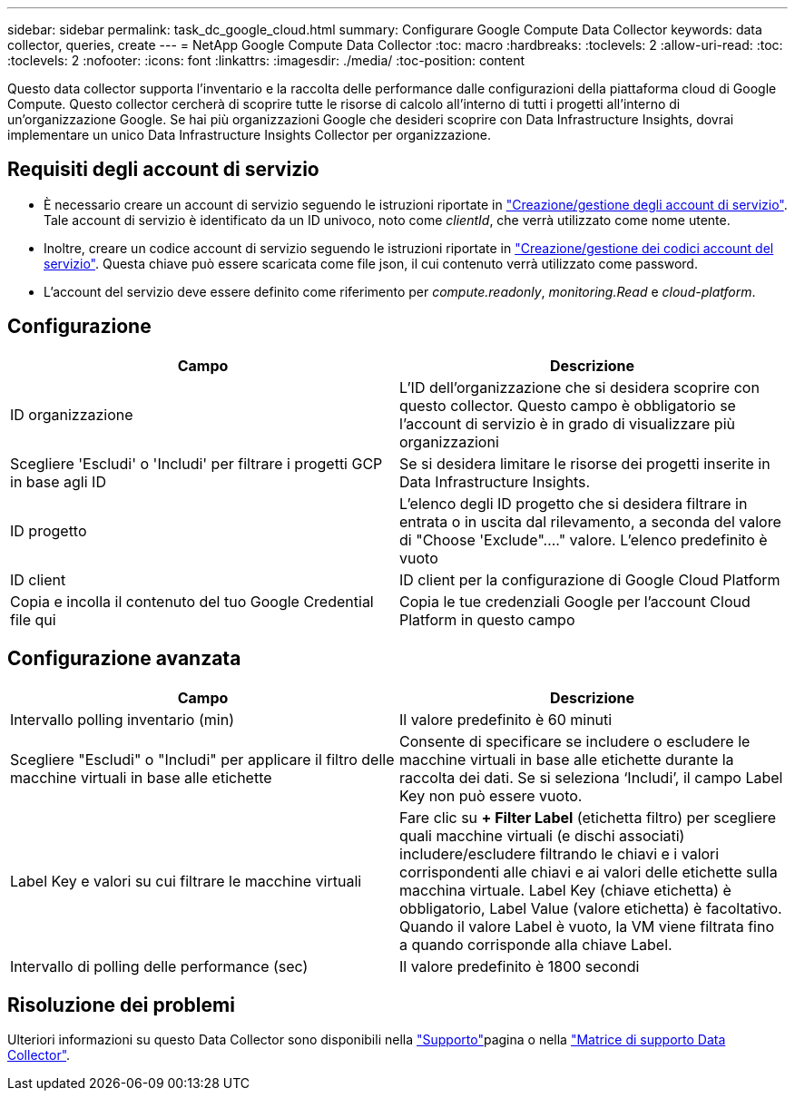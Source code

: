 ---
sidebar: sidebar 
permalink: task_dc_google_cloud.html 
summary: Configurare Google Compute Data Collector 
keywords: data collector, queries, create 
---
= NetApp Google Compute Data Collector
:toc: macro
:hardbreaks:
:toclevels: 2
:allow-uri-read: 
:toc: 
:toclevels: 2
:nofooter: 
:icons: font
:linkattrs: 
:imagesdir: ./media/
:toc-position: content


[role="lead"]
Questo data collector supporta l'inventario e la raccolta delle performance dalle configurazioni della piattaforma cloud di Google Compute. Questo collector cercherà di scoprire tutte le risorse di calcolo all'interno di tutti i progetti all'interno di un'organizzazione Google. Se hai più organizzazioni Google che desideri scoprire con Data Infrastructure Insights, dovrai implementare un unico Data Infrastructure Insights Collector per organizzazione.



== Requisiti degli account di servizio

* È necessario creare un account di servizio seguendo le istruzioni riportate in link:https://cloud.google.com/iam/docs/creating-managing-service-accounts["Creazione/gestione degli account di servizio"]. Tale account di servizio è identificato da un ID univoco, noto come _clientId_, che verrà utilizzato come nome utente.
* Inoltre, creare un codice account di servizio seguendo le istruzioni riportate in link:https://cloud.google.com/iam/docs/creating-managing-service-account-keys["Creazione/gestione dei codici account del servizio"]. Questa chiave può essere scaricata come file json, il cui contenuto verrà utilizzato come password.
* L'account del servizio deve essere definito come riferimento per _compute.readonly_, _monitoring.Read_ e _cloud-platform_.




== Configurazione

[cols="2*"]
|===
| Campo | Descrizione 


| ID organizzazione | L'ID dell'organizzazione che si desidera scoprire con questo collector. Questo campo è obbligatorio se l'account di servizio è in grado di visualizzare più organizzazioni 


| Scegliere 'Escludi' o 'Includi' per filtrare i progetti GCP in base agli ID | Se si desidera limitare le risorse dei progetti inserite in Data Infrastructure Insights. 


| ID progetto | L'elenco degli ID progetto che si desidera filtrare in entrata o in uscita dal rilevamento, a seconda del valore di "Choose 'Exclude"...." valore. L'elenco predefinito è vuoto 


| ID client | ID client per la configurazione di Google Cloud Platform 


| Copia e incolla il contenuto del tuo Google Credential file qui | Copia le tue credenziali Google per l'account Cloud Platform in questo campo 
|===


== Configurazione avanzata

[cols="2*"]
|===
| Campo | Descrizione 


| Intervallo polling inventario (min) | Il valore predefinito è 60 minuti 


| Scegliere "Escludi" o "Includi" per applicare il filtro delle macchine virtuali in base alle etichette | Consente di specificare se includere o escludere le macchine virtuali in base alle etichette durante la raccolta dei dati. Se si seleziona ‘Includi’, il campo Label Key non può essere vuoto. 


| Label Key e valori su cui filtrare le macchine virtuali | Fare clic su *+ Filter Label* (etichetta filtro) per scegliere quali macchine virtuali (e dischi associati) includere/escludere filtrando le chiavi e i valori corrispondenti alle chiavi e ai valori delle etichette sulla macchina virtuale. Label Key (chiave etichetta) è obbligatorio, Label Value (valore etichetta) è facoltativo. Quando il valore Label è vuoto, la VM viene filtrata fino a quando corrisponde alla chiave Label. 


| Intervallo di polling delle performance (sec) | Il valore predefinito è 1800 secondi 
|===


== Risoluzione dei problemi

Ulteriori informazioni su questo Data Collector sono disponibili nella link:concept_requesting_support.html["Supporto"]pagina o nella link:reference_data_collector_support_matrix.html["Matrice di supporto Data Collector"].
